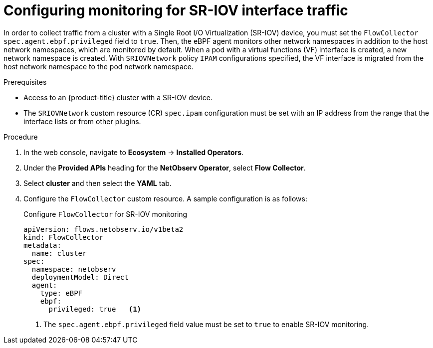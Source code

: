 // Module included in the following assemblies:
//
// * observability/network_observability/network-observability-secondary-networks.adoc

:_mod-docs-content-type: PROCEDURE
[id="network-observability-SR-IOV-config_{context}"]
= Configuring monitoring for SR-IOV interface traffic

In order to collect traffic from a cluster with a Single Root I/O Virtualization (SR-IOV) device, you must set the `FlowCollector` `spec.agent.ebpf.privileged` field to `true`. Then, the eBPF agent monitors other network namespaces in addition to the host network namespaces, which are monitored by default. When a pod with a virtual functions (VF) interface is created, a new network namespace is created. With `SRIOVNetwork` policy `IPAM` configurations specified, the VF interface is migrated from the host network namespace to the pod network namespace.

.Prerequisites
* Access to an {product-title} cluster with a SR-IOV device.
* The `SRIOVNetwork` custom resource (CR) `spec.ipam` configuration must be set with an IP address from the range that the interface lists or from other plugins.

.Procedure
. In the web console, navigate to *Ecosystem* -> *Installed Operators*.
. Under the *Provided APIs* heading for the *NetObserv Operator*, select *Flow Collector*.
. Select *cluster* and then select the *YAML* tab.
. Configure the `FlowCollector` custom resource. A sample configuration is as follows:
+

.Configure `FlowCollector` for SR-IOV monitoring
[source,yaml]
----
apiVersion: flows.netobserv.io/v1beta2
kind: FlowCollector
metadata:
  name: cluster
spec:
  namespace: netobserv
  deploymentModel: Direct
  agent:
    type: eBPF
    ebpf:
      privileged: true   <1>
----
<1> The `spec.agent.ebpf.privileged` field value must be set to `true` to enable SR-IOV monitoring.
